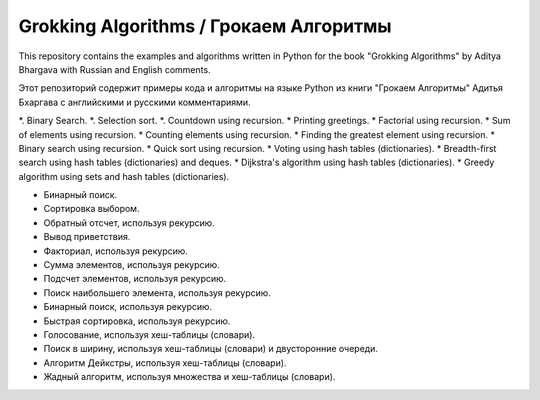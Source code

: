Grokking Algorithms / Грокаем Алгоритмы
=======================================

This repository contains the examples and algorithms written in Python for the book "Grokking Algorithms" by Aditya Bhargava with Russian and English comments.

Этот репозиторий содержит примеры кода и алгоритмы на языке Python из книги "Грокаем Алгоритмы" Адитья Бхаргава с английскими и русскими комментариями.

.. Contents::

*. Binary Search.
*. Selection sort.
*. Countdown using recursion.
* Printing greetings.
* Factorial using recursion.
* Sum of elements using recursion.
* Counting elements using recursion.
* Finding the greatest element using recursion.
* Binary search using recursion.
* Quick sort using recursion.
* Voting using hash tables (dictionaries).
* Breadth-first search using hash tables (dictionaries) and deques.
* Dijkstra's algorithm using hash tables (dictionaries).
* Greedy algorithm using sets and hash tables (dictionaries).


.. Содержание::

* Бинарный поиск.
* Сортировка выбором.
* Обратный отсчет, используя рекурсию.
* Вывод приветствия.
* Факториал, используя рекурсию.
* Сумма элементов, используя рекурсию.
* Подсчет элементов, используя рекурсию.
* Поиск наибольшего элемента, используя рекурсию.
* Бинарный поиск, используя рекурсию.
* Быстрая сортировка, используя рекурсию.
* Голосование, используя хеш-таблицы (словари).
* Поиск в ширину, используя хеш-таблицы (словари) и двусторонние очереди.
* Алгоритм Дейкстры, используя хеш-таблицы (словари).
* Жадный алгоритм, используя множества и хеш-таблицы (словари).

